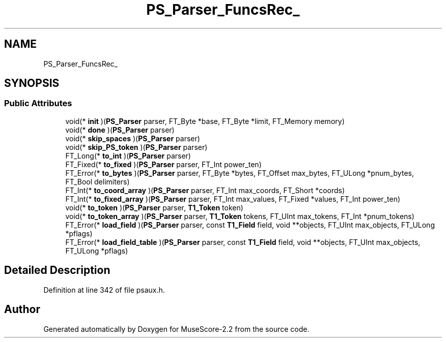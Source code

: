 .TH "PS_Parser_FuncsRec_" 3 "Mon Jun 5 2017" "MuseScore-2.2" \" -*- nroff -*-
.ad l
.nh
.SH NAME
PS_Parser_FuncsRec_
.SH SYNOPSIS
.br
.PP
.SS "Public Attributes"

.in +1c
.ti -1c
.RI "void(* \fBinit\fP )(\fBPS_Parser\fP parser, FT_Byte *base, FT_Byte *limit, FT_Memory memory)"
.br
.ti -1c
.RI "void(* \fBdone\fP )(\fBPS_Parser\fP parser)"
.br
.ti -1c
.RI "void(* \fBskip_spaces\fP )(\fBPS_Parser\fP parser)"
.br
.ti -1c
.RI "void(* \fBskip_PS_token\fP )(\fBPS_Parser\fP parser)"
.br
.ti -1c
.RI "FT_Long(* \fBto_int\fP )(\fBPS_Parser\fP parser)"
.br
.ti -1c
.RI "FT_Fixed(* \fBto_fixed\fP )(\fBPS_Parser\fP parser, FT_Int power_ten)"
.br
.ti -1c
.RI "FT_Error(* \fBto_bytes\fP )(\fBPS_Parser\fP parser, FT_Byte *bytes, FT_Offset max_bytes, FT_ULong *pnum_bytes, FT_Bool delimiters)"
.br
.ti -1c
.RI "FT_Int(* \fBto_coord_array\fP )(\fBPS_Parser\fP parser, FT_Int max_coords, FT_Short *coords)"
.br
.ti -1c
.RI "FT_Int(* \fBto_fixed_array\fP )(\fBPS_Parser\fP parser, FT_Int max_values, FT_Fixed *values, FT_Int power_ten)"
.br
.ti -1c
.RI "void(* \fBto_token\fP )(\fBPS_Parser\fP parser, \fBT1_Token\fP token)"
.br
.ti -1c
.RI "void(* \fBto_token_array\fP )(\fBPS_Parser\fP parser, \fBT1_Token\fP tokens, FT_UInt max_tokens, FT_Int *pnum_tokens)"
.br
.ti -1c
.RI "FT_Error(* \fBload_field\fP )(\fBPS_Parser\fP parser, const \fBT1_Field\fP field, void **objects, FT_UInt max_objects, FT_ULong *pflags)"
.br
.ti -1c
.RI "FT_Error(* \fBload_field_table\fP )(\fBPS_Parser\fP parser, const \fBT1_Field\fP field, void **objects, FT_UInt max_objects, FT_ULong *pflags)"
.br
.in -1c
.SH "Detailed Description"
.PP 
Definition at line 342 of file psaux\&.h\&.

.SH "Author"
.PP 
Generated automatically by Doxygen for MuseScore-2\&.2 from the source code\&.
